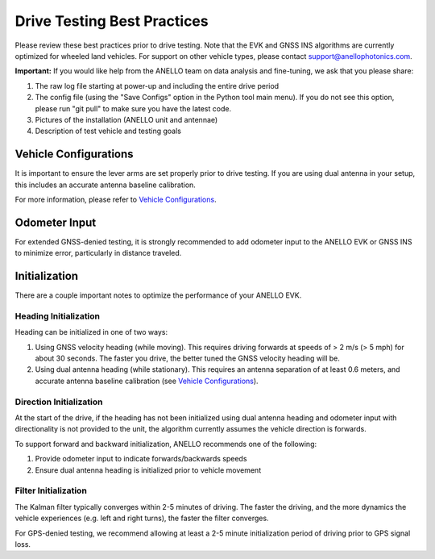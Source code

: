 ==================================
Drive Testing Best Practices
==================================
Please review these best practices prior to drive testing. 
Note that the EVK and GNSS INS algorithms are currently optimized for wheeled land vehicles. 
For support on other vehicle types, please contact support@anellophotonics.com.

**Important:** If you would like help from the ANELLO team on data analysis and fine-tuning, we ask that you please share:

1. The raw log file starting at power-up and including the entire drive period
2. The config file (using the "Save Configs" option in the Python tool main menu). If you do not see this option, please run "git pull" to make sure you have the latest code.
3. Pictures of the installation (ANELLO unit and antennae)
4. Description of test vehicle and testing goals


Vehicle Configurations
---------------------------------
It is important to ensure the lever arms are set properly prior to drive testing. 
If you are using dual antenna in your setup, this includes an accurate antenna baseline calibration.

For more information, please refer to `Vehicle Configurations <https://docs-a1.readthedocs.io/en/latest/vehicle_configuration.html>`_.


Odometer Input
-----------------------
For extended GNSS-denied testing, it is strongly recommended to add odometer input to the ANELLO EVK or GNSS INS to minimize error, particularly in distance traveled.


Initialization
-----------------------
There are a couple important notes to optimize the performance of your ANELLO EVK. 

Heading Initialization
~~~~~~~~~~~~~~~~~~~~~~~~~~~~~
Heading can be initialized in one of two ways: 

1. Using GNSS velocity heading (while moving). This requires driving forwards at speeds of > 2 m/s (> 5 mph) for about 30 seconds. The faster you drive, the better tuned the GNSS velocity heading will be.
2. Using dual antenna heading (while stationary). This requires an antenna separation of at least 0.6 meters, and accurate antenna baseline calibration (see `Vehicle Configurations <https://docs-a1.readthedocs.io/en/latest/vehicle_configuration.html>`_).

Direction Initialization
~~~~~~~~~~~~~~~~~~~~~~~~~~~~~~
At the start of the drive, if the heading has not been initialized using dual antenna heading and odometer input with directionality is not provided to the unit, 
the algorithm currently assumes the vehicle direction is forwards.

To support forward and backward initialization, ANELLO recommends one of the following: 

1. Provide odometer input to indicate forwards/backwards speeds
2. Ensure dual antenna heading is initialized prior to vehicle movement

Filter Initialization
~~~~~~~~~~~~~~~~~~~~~~~~~~~~~~
The Kalman filter typically converges within 2-5 minutes of driving. 
The faster the driving, and the more dynamics the vehicle experiences (e.g. left and right turns), the faster the filter converges.

For GPS-denied testing, we recommend allowing at least a 2-5 minute initialization period of driving prior to GPS signal loss.